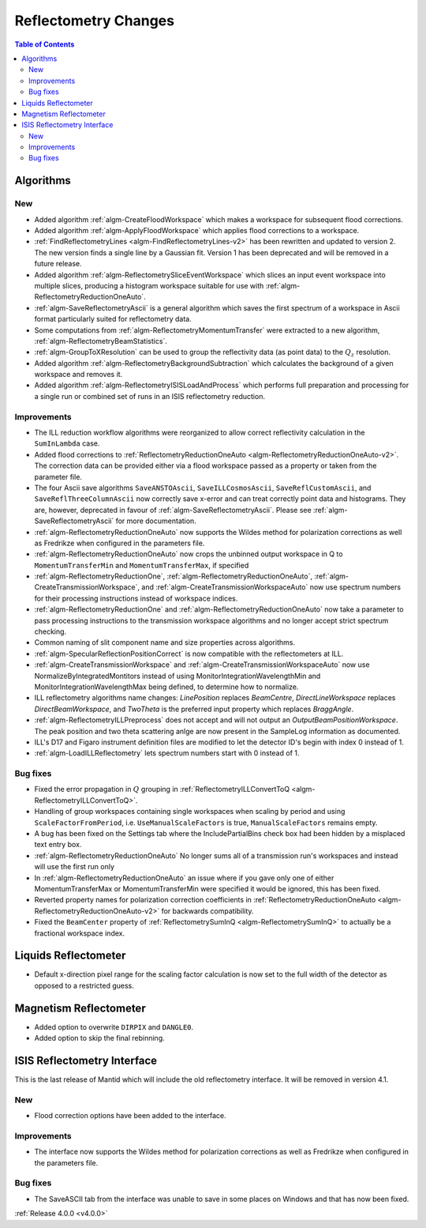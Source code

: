 =====================
Reflectometry Changes
=====================

.. contents:: Table of Contents
   :local:

Algorithms
----------

New
###

- Added algorithm :ref:`algm-CreateFloodWorkspace` which makes a workspace for subsequent flood corrections.
- Added algorithm :ref:`algm-ApplyFloodWorkspace` which applies flood corrections to a workspace.
- :ref:`FindReflectometryLines <algm-FindReflectometryLines-v2>` has been rewritten and updated to version 2. The new version finds a single line by a Gaussian fit. Version 1 has been deprecated and will be removed in a future release.
- Added algorithm :ref:`algm-ReflectometrySliceEventWorkspace` which slices an input event workspace into multiple slices, producing a histogram workspace suitable for use with :ref:`algm-ReflectometryReductionOneAuto`.
- :ref:`algm-SaveReflectometryAscii` is a general algorithm which saves the first spectrum of a workspace in Ascii format particularly suited for reflectometry data.
- Some computations from :ref:`algm-ReflectometryMomentumTransfer` were extracted to a new algorithm, :ref:`algm-ReflectometryBeamStatistics`.
- :ref:`algm-GroupToXResolution` can be used to group the reflectivity data (as point data) to the :math:`Q_z` resolution.
- Added algorithm :ref:`algm-ReflectometryBackgroundSubtraction` which calculates the background of a given workspace and removes it.
- Added algorithm :ref:`algm-ReflectometryISISLoadAndProcess` which performs full preparation and processing for a single run or combined set of runs in an ISIS reflectometry reduction.

Improvements
############

- The ILL reduction workflow algorithms were reorganized to allow correct reflectivity calculation in the :literal:`SumInLambda` case.
- Added flood corrections to :ref:`ReflectometryReductionOneAuto <algm-ReflectometryReductionOneAuto-v2>`. The correction data can be provided either via a flood workspace passed as a property or taken from the parameter file.
- The four Ascii save algorithms ``SaveANSTOAscii``, ``SaveILLCosmosAscii``, ``SaveReflCustomAscii``, and ``SaveReflThreeColumnAscii`` now correctly save x-error and can treat correctly point data and histograms. They are, however, deprecated in favour of :ref:`algm-SaveReflectometryAscii`. Please see :ref:`algm-SaveReflectometryAscii` for more documentation.
- :ref:`algm-ReflectometryReductionOneAuto` now supports the Wildes method for polarization corrections as well as Fredrikze when configured in the parameters file.
- :ref:`algm-ReflectometryReductionOneAuto` now crops the unbinned output workspace in Q to ``MomentumTransferMin`` and ``MomentumTransferMax``, if specified
- :ref:`algm-ReflectometryReductionOne`, :ref:`algm-ReflectometryReductionOneAuto`, :ref:`algm-CreateTransmissionWorkspace`, and :ref:`algm-CreateTransmissionWorkspaceAuto` now use spectrum numbers for their processing instructions instead of workspace indices.
- :ref:`algm-ReflectometryReductionOne` and :ref:`algm-ReflectometryReductionOneAuto` now take a parameter to pass processing instructions to the transmission workspace algorithms and no longer accept strict spectrum checking.
- Common naming of slit component name and size properties across algorithms.
- :ref:`algm-SpecularReflectionPositionCorrect` is now compatible with the reflectometers at ILL.
- :ref:`algm-CreateTransmissionWorkspace` and :ref:`algm-CreateTransmissionWorkspaceAuto` now use NormalizeByIntegratedMontitors instead of using MonitorIntegrationWavelengthMin and MonitorIntegrationWavelengthMax being defined, to determine how to normalize.
- ILL reflectometry algorithms name changes: *LinePosition* replaces *BeamCentre*, *DirectLineWorkspace* replaces *DirectBeamWorkspace*, and *TwoTheta* is the preferred input property which replaces *BraggAngle*.
- :ref:`algm-ReflectometryILLPreprocess` does not accept and will not output an `OutputBeamPositionWorkspace`. The peak position and two theta scattering anlge are now present in the SampleLog information as documented.
- ILL's D17 and Figaro instrument definition files are modified to let the detector ID's begin with index 0 instead of 1.
- :ref:`algm-LoadILLReflectometry` lets spectrum numbers start with 0 instead of 1.

Bug fixes
#########

- Fixed the error propagation in :math:`Q` grouping in :ref:`ReflectometryILLConvertToQ <algm-ReflectometryILLConvertToQ>`.
- Handling of group workspaces containing single workspaces when scaling by period and using :literal:`ScaleFactorFromPeriod`, i.e. :literal:`UseManualScaleFactors` is true, :literal:`ManualScaleFactors` remains empty.
- A bug has been fixed on the Settings tab where the IncludePartialBins check box had been hidden by a misplaced text entry box.
- :ref:`algm-ReflectometryReductionOneAuto` No longer sums all of a transmission run's workspaces and instead will use the first run only
- In :ref:`algm-ReflectometryReductionOneAuto` an issue where if you gave only one of either MomentumTransferMax or MomentumTransferMin were specified it would be ignored, this has been fixed.
- Reverted property names for polarization correction coefficients in :ref:`ReflectometryReductionOneAuto <algm-ReflectometryReductionOneAuto-v2>` for backwards compatibility.
- Fixed the ``BeamCenter`` property of :ref:`ReflectometrySumInQ <algm-ReflectometrySumInQ>` to actually be a fractional workspace index.

Liquids Reflectometer
---------------------

- Default x-direction pixel range for the scaling factor calculation is now set to the full width of the detector as opposed to a restricted guess.

Magnetism Reflectometer
-----------------------

- Added option to overwrite :literal:`DIRPIX` and :literal:`DANGLE0`.
- Added option to skip the final rebinning.

ISIS Reflectometry Interface
----------------------------

This is the last release of Mantid which will include the old reflectometry interface. It will be removed in version 4.1.

New
###

- Flood correction options have been added to the interface.

Improvements
############

- The interface now supports the Wildes method for polarization corrections as well as Fredrikze when configured in the parameters file.

Bug fixes
#########

- The SaveASCII tab from the interface was unable to save in some places on Windows and that has now been fixed.

:ref:`Release 4.0.0 <v4.0.0>`
